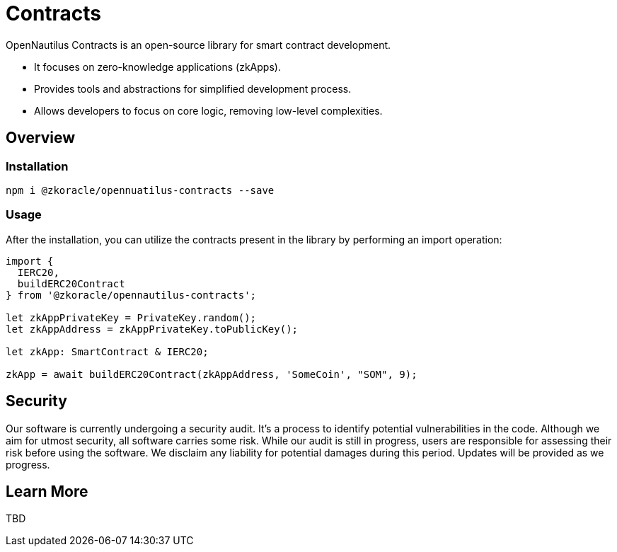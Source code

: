 =  Contracts

OpenNautilus Contracts is an open-source library for smart contract development.

* It focuses on zero-knowledge applications (zkApps).
* Provides tools and abstractions for simplified development process.
* Allows developers to focus on core logic, removing low-level complexities.

== Overview

=== Installation

[source,sh]
----
npm i @zkoracle/opennuatilus-contracts --save
----

=== Usage

After the installation, you can utilize the contracts present in the library by performing an import operation:

[source,typescript]
----
import {
  IERC20,
  buildERC20Contract
} from '@zkoracle/opennautilus-contracts';

let zkAppPrivateKey = PrivateKey.random();
let zkAppAddress = zkAppPrivateKey.toPublicKey();

let zkApp: SmartContract & IERC20;

zkApp = await buildERC20Contract(zkAppAddress, 'SomeCoin', "SOM", 9);

----

== Security

Our software is currently undergoing a security audit. It's a process to identify potential vulnerabilities in the code. Although we aim for utmost security, all software carries some risk. While our audit is still in progress, users are responsible for assessing their risk before using the software. We disclaim any liability for potential damages during this period. Updates will be provided as we progress.

== Learn More
TBD
